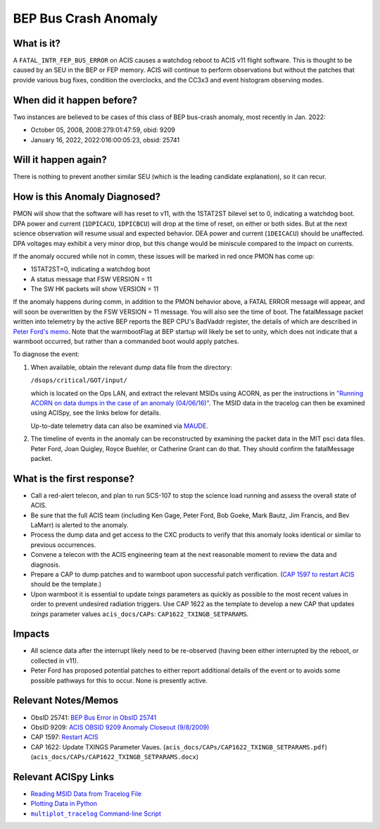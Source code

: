 .. _bep-buscrash:

BEP Bus Crash Anomaly
=====================

What is it?
-----------


A ``FATAL_INTR_FEP_BUS_ERROR`` on ACIS causes a watchdog reboot to ACIS v11 flight software.  This is thought to be caused by an SEU in the BEP or FEP memory.  ACIS will continue to perform observations but without the patches that provide various bug fixes, condition the overclocks, and the CC3x3 and event histogram observing modes.



When did it happen before?
--------------------------

Two instances are believed to be cases of this class of BEP bus-crash anomaly, most recently in Jan. 2022:

* October 05, 2008, 2008:279:01:47:59, obid: 9209
* January 16, 2022, 2022:016:00:05:23, obsid: 25741


Will it happen again?
---------------------

There is nothing to prevent another similar SEU (which is the leading candidate explanation), so it can recur. 

How is this Anomaly Diagnosed?
------------------------------

PMON will show that the software will has reset to v11, with the 1STAT2ST bilevel set to 0, indicating a watchdog boot.  DPA power and current (``1DPICACU``, ``1DPICBCU``) will drop at the time of reset, on either or both sides.  But at the next science observation will resume usual and expected behavior.  DEA power and current (``1DEICACU``) should be unaffected.  DPA voltages may exhibit a very minor drop, but this change would be miniscule compared to the impact on currents.

If the anomaly occured while not in comm, these issues will be marked in red once PMON has come up:

* 1STAT2ST=0, indicating a watchdog boot
* A status message that FSW VERSION = 11
* The SW HK packets will show VERSION = 11


  
If the anomaly happens during comm, in addition to the PMON behavior above, a FATAL ERROR message will appear, and will soon be overwritten by the FSW VERSION = 11 message. You will also see the time of boot.  The fatalMessage packet written into telemetry by the active BEP reports the BEP CPU's BadVaddr register, the details of which are described in `Peter Ford's memo <https://acisweb.mit.edu/pub/buserr-25741-v1.1.pdf>`_.  Note that the warmbootFlag at BEP startup will likely be set to unity, which does not indicate that a warmboot occurred, but rather than a commanded boot would apply patches.



To diagnose the event:

1. When available, obtain the relevant dump data file from the directory:

   ``/dsops/critical/GOT/input/`` 
   
   which is located on the Ops LAN, and extract the relevant MSIDs using
   ACORN, as per the instructions in
   `"Running ACORN on data dumps in the case of an anomaly (04/06/16)" <http://cxc.cfa.harvard.edu/acis/memos/Dump_Acorn.html>`_.
   The MSID data in the tracelog can then be examined using ACISpy, see
   the links below for details.

   Up-to-date telemetry data can also be examined via `MAUDE <https://occweb.cfa.harvard.edu/occweb/web/web_dev/smancini/mqb/maude_query_builder.php>`_.

   
2. The timeline of events in the anomaly can be reconstructed by
   examining the packet data in the MIT psci data files. Peter Ford,
   Joan Quigley, Royce Buehler, or Catherine Grant can do that. They
   should confirm the fatalMessage packet.

   

What is the first response?
---------------------------


* Call a red-alert telecon, and plan to run SCS-107 to stop the science load running and assess the overall state of ACIS.
  
* Be sure that the full ACIS team (including Ken Gage, Peter Ford, Bob Goeke, Mark Bautz,
  Jim Francis, and Bev LaMarr) is alerted to the anomaly.  

* Process the dump data and get access to the CXC products to verify that this
  anomaly looks identical or similar to previous occurrences.
  
* Convene a telecon with the ACIS engineering team at the next reasonable moment  to review the data and diagnosis.
  
* Prepare a CAP to dump patches and to warmboot upon successful patch verification.  (`CAP 1597 to restart ACIS <https://occweb.cfa.harvard.edu/occweb/FOT/configuration/CAPs/1501-1600/CAP_1597_Restart%20ACIS/CAP_1597_Restart%20ACIS.pdf>`_ should be the template.)

* Upon warmboot it is essential to update *txings* parameters as quickly as possible to the most recent values in order to prevent undesired radiation triggers.
  Use CAP 1622 as the template to develop a new CAP that updates *txings* parameter values ``acis_docs/CAPs``: ``CAP1622_TXINGB_SETPARAMS``.

.. _fep_reset_impacts:


Impacts
-------

* All science data after the interrupt likely need to be re-observed (having been either interrupted by the reboot, or collected in v11).

* Peter Ford has proposed potential patches to either report additional details of the event or to avoids some possible pathways for this to occur.  None is presently active.



Relevant Notes/Memos
--------------------


* ObsID 25741: `BEP Bus Error in ObsID 25741 <https://acisweb.mit.edu/pub/buserr-25741-v1.1.pdf>`_

* ObsID 9209: `ACIS OBSID 9209 Anomaly Closeout (9/8/2009) <https://occweb.cfa.harvard.edu/occweb/FOT/configuration/flightnotes/controlled/Flight_Note498_ACIS_OBSID_9209_Anomaly.pdf>`_

* CAP 1597: `Restart ACIS <https://occweb.cfa.harvard.edu/occweb/FOT/configuration/CAPs/1501-1600/CAP_1597_Restart%20ACIS/CAP_1597_Restart%20ACIS.pdf>`_

* CAP 1622: Update TXINGS Parameter Vaues. (``acis_docs/CAPs/CAP1622_TXINGB_SETPARAMS.pdf``) (``acis_docs/CAPs/CAP1622_TXINGB_SETPARAMS.docx``)
  
.. |mptl| replace:: ``multiplot_tracelog`` Command-line Script
.. _mptl: http://cxc.cfa.harvard.edu/acis/acispy/command_line.html#multiplot-tracelog

Relevant ACISpy Links
---------------------

* `Reading MSID Data from Tracelog File <http://cxc.cfa.harvard.edu/acis/acispy/loading_data.html#reading-msid-data-from-a-tracelog-file>`_
* `Plotting Data in Python <http://cxc.cfa.harvard.edu/acis/acispy/plotting_data.html>`_
* |mptl|_
